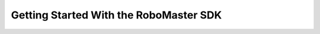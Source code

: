 =======================================
Getting Started With the RoboMaster SDK
=======================================
